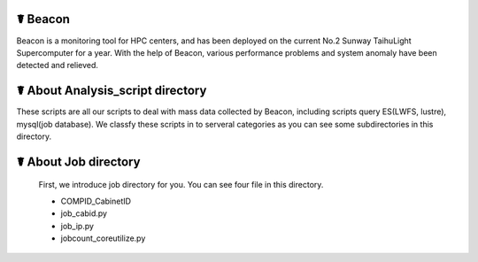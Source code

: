 ☤ Beacon
------------

Beacon is a monitoring tool for HPC centers, and has been deployed on the current No.2 Sunway TaihuLight Supercomputer for a year. With the help of Beacon, various performance problems and system anomaly have been detected and relieved.

☤ About Analysis_script directory
------------

These scripts are all our scripts to deal with mass data collected by Beacon, including scripts query ES(LWFS, lustre), mysql(job database). We classfy these scripts in to serveral categories as you can see some subdirectories in this directory.

☤ About Job directory
------------

 First, we introduce job directory for you. You can see four file in this directory.
 
 - COMPID_CabinetID
 - job_cabid.py
 - job_ip.py
 - jobcount_coreutilize.py
 

  
 
